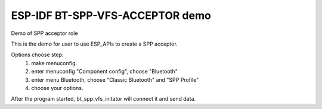 ESP-IDF BT-SPP-VFS-ACCEPTOR demo
======================

Demo of SPP acceptor role

This is the demo for user to use ESP_APIs to create a SPP acceptor.

Options choose step:
    1. make menuconfig.
    2. enter menuconfig "Component config", choose "Bluetooth"
    3. enter menu Bluetooth, choose "Classic Bluetooth" and "SPP Profile"
    4. choose your options.

After the program started, bt_spp_vfs_initator will connect it and send data.
